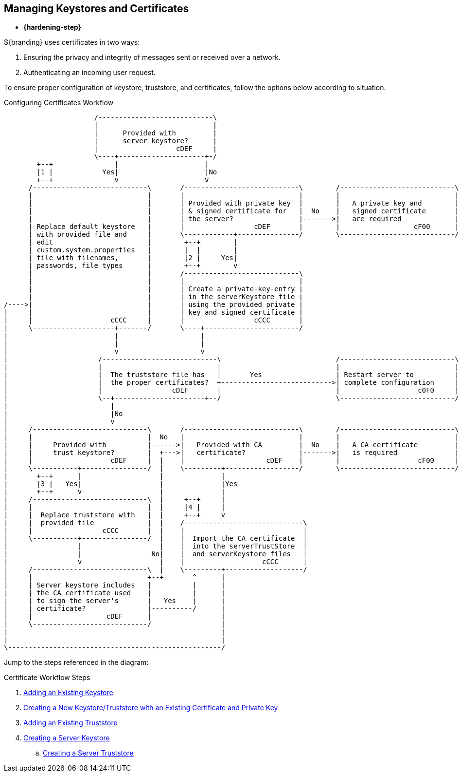 :title: Managing Keystores and Certificates
:type: securing
:status: published
:summary: Keystore and certificate instructions.
:parent: Securing
:order: 00

== {title}

* *{hardening-step}*

${branding} uses certificates in two ways:

. Ensuring the privacy and integrity of messages sent or received over a network.
. Authenticating an incoming user request.

To ensure proper configuration of keystore, truststore, and certificates, follow the options below according to situation.

.Configuring Certificates Workflow
[ditaa,configuring-certificates-workflow,png]
....
                      /----------------------------\
                      |                            |
                      |      Provided with         |
                      |      server keystore?      |
                      |                   cDEF     |
                      \----+---------------------+-/
        +--+               |                     |
        |1 |            Yes|                     |No
        +--+               v                     v
      /----------------------------\       /----------------------------\        /----------------------------\
      |                            |       |                            |        |                            |
      |                            |       | Provided with private key  |        |   A private key and        |
      |                            |       | & signed certificate for   |  No    |   signed certificate       |
      |                            |       | the server?                |------->|   are required             |
      | Replace default keystore   |       |                 cDEF       |        |                  cF00      |
      | with provided file and     |       \------------+---------------/        \----------------------------/
      | edit                       |        +--+        |
      | custom.system.properties   |        |  |        |
      | file with filenames,       |        |2 |     Yes|
      | passwords, file types      |        +--+        v
      |                            |       /----------------------------\
      |                            |       |                            |
      |                            |       | Create a private-key-entry |
      |                            |       | in the serverKeystore file |
/---->|                            |       | using the provided private |
|     |                            |       | key and signed certificate |
|     |                   cCCC     |       |                 cCCC       |
|     \--------------------+-------/       \----+-----------------------/
|                          |                    |
|                          |                    |
|                          v                    v
|                      /----------------------------\                            /----------------------------\
|                      |                            |                            |                            |
|                      |  The truststore file has   |       Yes                  | Restart server to          |
|                      |  the proper certificates?  +--------------------------->| complete configuration     |
|                      |                 cDEF       |                            |                   c0F0     |
|                      \--+----------------------+--/                            \----------------------------/
|                         |
|                         |No
|                         v
|     /----------------------------\       /----------------------------\        /----------------------------\
|     |                            |  No   |                            |        |                            |
|     |     Provided with          |------>|   Provided with CA         |  No    |   A CA certificate         |
|     |     trust keystore?        |  +--->|   certificate?             |------->|   is required              |
|     |                   cDEF     |  |    |                    cDEF    |        |                   cF00     |
|     \-----------+----------------/  |    \---------+------------------/        \----------------------------/
|       +--+      |                   |              |
|       |3 |   Yes|                   |              |Yes
|       +--+      v                   |              |
|     /----------------------------\  |     +--+     |
|     |                            |  |     |4 |     |
|     |  Replace truststore with   |  |     +--+     v
|     |  provided file             |  |    /-----------------------------\
|     |                 cCCC       |  |    |                             |
|     \-----------+----------------/  |    |  Import the CA certificate  |
|                 |                   |    |  into the serverTrustStore  |
|                 |                 No|    |  and serverKeystore files   |
|                 v                   |    |                   cCCC      |
|     /----------------------------\  |    \---------+-------------------/
|     |                            +--+       ^      |
|     | Server keystore includes   |          |      |
|     | the CA certificate used    |          |      |
|     | to sign the server's       |   Yes    |      |
|     | certificate?               |----------/      |
|     |                  cDEF      |                 |
|     \----------------------------/                 |
|                                                    |
|                                                    |
\----------------------------------------------------/
....

Jump to the steps referenced in the diagram:

.Certificate Workflow Steps
. <<{managing-prefix}adding_an_existing_server_keystore,Adding an Existing Keystore>>
. <<{managing-prefix}creating_a_new_keystore_truststore_with_an_existing_certificate_and_private_key,Creating a New Keystore/Truststore with an Existing Certificate and Private Key>>
. <<{managing-prefix}adding_an_existing_server_truststore,Adding an Existing Truststore>>
. <<{managing-prefix}creating_a_server_keystore,Creating a Server Keystore>>
.. <<{managing-prefix}creating_a_server_truststore,Creating a Server Truststore>>
